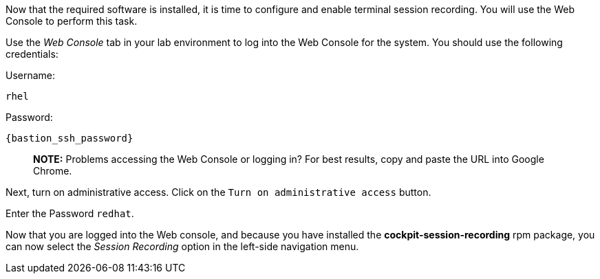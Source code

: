 Now that the required software is installed, it is time to configure and
enable terminal session recording. You will use the Web Console to
perform this task.

Use the _Web Console_ tab in your lab environment to log into the Web
Console for the system. You should use the following credentials:

Username: 
[source,bash,run,subs=attributes+]
----
rhel 
----
Password: 
[source,bash,run,subs=attributes+]
----
{bastion_ssh_password}
----

____
*NOTE:* Problems accessing the Web Console or logging in? For best
results, copy and paste the URL into Google Chrome.
____

Next, turn on administrative access. Click on the
`+Turn on administrative access+` button.

Enter the Password `+redhat+`.

Now that you are logged into the Web console, and because you have
installed the *cockpit-session-recording* rpm package, you can now
select the _Session Recording_ option in the left-side navigation menu.
